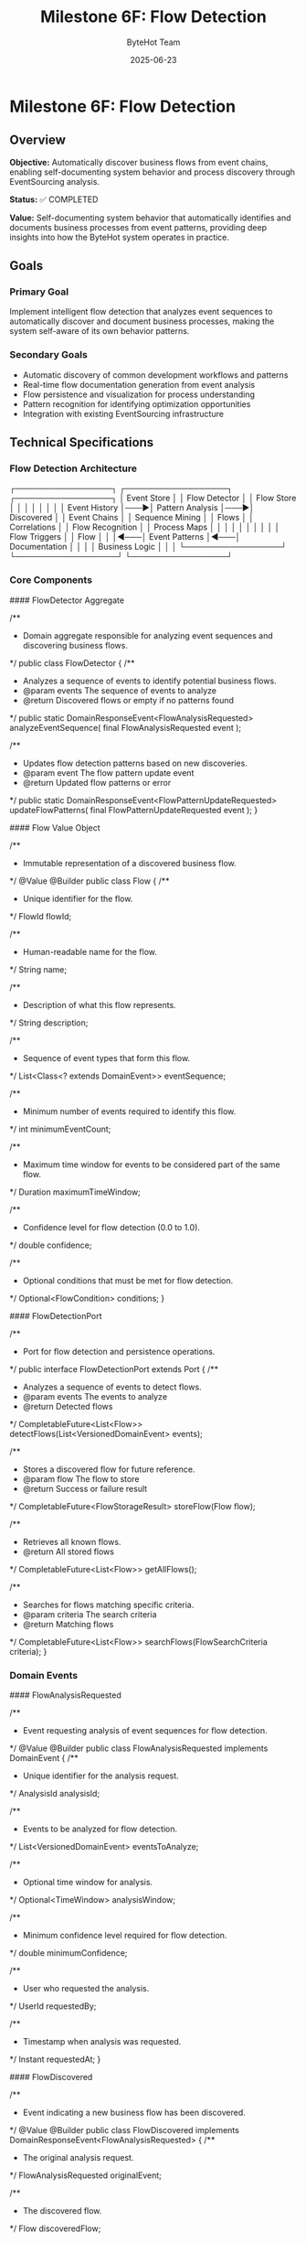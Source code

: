 #+TITLE: Milestone 6F: Flow Detection
#+AUTHOR: ByteHot Team
#+DATE: 2025-06-23

* Milestone 6F: Flow Detection

** Overview

**Objective:** Automatically discover business flows from event chains, enabling self-documenting system behavior and process discovery through EventSourcing analysis.

**Status:** ✅ COMPLETED

**Value:** Self-documenting system behavior that automatically identifies and documents business processes from event patterns, providing deep insights into how the ByteHot system operates in practice.

** Goals

*** Primary Goal
Implement intelligent flow detection that analyzes event sequences to automatically discover and document business processes, making the system self-aware of its own behavior patterns.

*** Secondary Goals
- Automatic discovery of common development workflows and patterns
- Real-time flow documentation generation from event analysis
- Flow persistence and visualization for process understanding
- Pattern recognition for identifying optimization opportunities
- Integration with existing EventSourcing infrastructure

** Technical Specifications

*** Flow Detection Architecture

#+begin_src
┌─────────────────┐    ┌──────────────────┐    ┌─────────────────┐
│   Event Store   │    │  Flow Detector   │    │   Flow Store    │
│                 │    │                  │    │                 │
│ Event History   │───▶│ Pattern Analysis │───▶│ Discovered      │
│ Event Chains    │    │ Sequence Mining  │    │ Flows           │
│ Correlations    │    │ Flow Recognition │    │ Process Maps    │
│                 │    │                  │    │                 │
│                 │    │ Flow Triggers    │    │ Flow            │
│                 │◄───│ Event Patterns   │◄───│ Documentation   │
│                 │    │ Business Logic   │    │                 │
└─────────────────┘    └──────────────────┘    └─────────────────┘
#+begin_src

*** Core Components

#### FlowDetector Aggregate
#+begin_src java
/**
 * Domain aggregate responsible for analyzing event sequences and discovering business flows.
 */
public class FlowDetector {
    /**
     * Analyzes a sequence of events to identify potential business flows.
     * @param events The sequence of events to analyze
     * @return Discovered flows or empty if no patterns found
     */
    public static DomainResponseEvent<FlowAnalysisRequested> analyzeEventSequence(
        final FlowAnalysisRequested event
    );
    
    /**
     * Updates flow detection patterns based on new discoveries.
     * @param event The flow pattern update event
     * @return Updated flow patterns or error
     */
    public static DomainResponseEvent<FlowPatternUpdateRequested> updateFlowPatterns(
        final FlowPatternUpdateRequested event
    );
}
#+begin_src

#### Flow Value Object
#+begin_src java
/**
 * Immutable representation of a discovered business flow.
 */
@Value
@Builder
public class Flow {
    /**
     * Unique identifier for the flow.
     */
    FlowId flowId;
    
    /**
     * Human-readable name for the flow.
     */
    String name;
    
    /**
     * Description of what this flow represents.
     */
    String description;
    
    /**
     * Sequence of event types that form this flow.
     */
    List<Class<? extends DomainEvent>> eventSequence;
    
    /**
     * Minimum number of events required to identify this flow.
     */
    int minimumEventCount;
    
    /**
     * Maximum time window for events to be considered part of the same flow.
     */
    Duration maximumTimeWindow;
    
    /**
     * Confidence level for flow detection (0.0 to 1.0).
     */
    double confidence;
    
    /**
     * Optional conditions that must be met for flow detection.
     */
    Optional<FlowCondition> conditions;
}
#+begin_src

#### FlowDetectionPort
#+begin_src java
/**
 * Port for flow detection and persistence operations.
 */
public interface FlowDetectionPort extends Port {
    /**
     * Analyzes a sequence of events to detect flows.
     * @param events The events to analyze
     * @return Detected flows
     */
    CompletableFuture<List<Flow>> detectFlows(List<VersionedDomainEvent> events);
    
    /**
     * Stores a discovered flow for future reference.
     * @param flow The flow to store
     * @return Success or failure result
     */
    CompletableFuture<FlowStorageResult> storeFlow(Flow flow);
    
    /**
     * Retrieves all known flows.
     * @return All stored flows
     */
    CompletableFuture<List<Flow>> getAllFlows();
    
    /**
     * Searches for flows matching specific criteria.
     * @param criteria The search criteria
     * @return Matching flows
     */
    CompletableFuture<List<Flow>> searchFlows(FlowSearchCriteria criteria);
}
#+begin_src

*** Domain Events

#### FlowAnalysisRequested
#+begin_src java
/**
 * Event requesting analysis of event sequences for flow detection.
 */
@Value
@Builder
public class FlowAnalysisRequested implements DomainEvent {
    /**
     * Unique identifier for the analysis request.
     */
    AnalysisId analysisId;
    
    /**
     * Events to be analyzed for flow detection.
     */
    List<VersionedDomainEvent> eventsToAnalyze;
    
    /**
     * Optional time window for analysis.
     */
    Optional<TimeWindow> analysisWindow;
    
    /**
     * Minimum confidence level required for flow detection.
     */
    double minimumConfidence;
    
    /**
     * User who requested the analysis.
     */
    UserId requestedBy;
    
    /**
     * Timestamp when analysis was requested.
     */
    Instant requestedAt;
}
#+begin_src

#### FlowDiscovered
#+begin_src java
/**
 * Event indicating a new business flow has been discovered.
 */
@Value
@Builder
public class FlowDiscovered implements DomainResponseEvent<FlowAnalysisRequested> {
    /**
     * The original analysis request.
     */
    FlowAnalysisRequested originalEvent;
    
    /**
     * The discovered flow.
     */
    Flow discoveredFlow;
    
    /**
     * Events that triggered the flow detection.
     */
    List<VersionedDomainEvent> triggeringEvents;
    
    /**
     * Confidence level of the discovery.
     */
    double confidence;
    
    /**
     * Timestamp when flow was discovered.
     */
    Instant discoveredAt;
}
#+begin_src

#### FlowPatternUpdated
#+begin_src java
/**
 * Event indicating flow detection patterns have been updated.
 */
@Value
@Builder
public class FlowPatternUpdated implements DomainResponseEvent<FlowPatternUpdateRequested> {
    /**
     * The original pattern update request.
     */
    FlowPatternUpdateRequested originalEvent;
    
    /**
     * Updated flow patterns.
     */
    List<FlowPattern> updatedPatterns;
    
    /**
     * Reason for the pattern update.
     */
    String updateReason;
    
    /**
     * Timestamp when patterns were updated.
     */
    Instant updatedAt;
}
#+begin_src

** Flow Detection Algorithms

*** 1. Sequence Mining Algorithm

**Event Sequence Analysis:**
#+begin_src java
public class EventSequenceMiner {
    /**
     * Mines frequent event sequences from historical data.
     * @param events Historical events to mine
     * @param minimumSupport Minimum frequency for sequence to be considered
     * @return Frequent event sequences
     */
    public List<EventSequence> mineFrequentSequences(
        List<VersionedDomainEvent> events,
        double minimumSupport
    );
    
    /**
     * Identifies temporal patterns in event sequences.
     * @param sequences Event sequences to analyze
     * @return Temporal patterns with timing information
     */
    public List<TemporalPattern> identifyTemporalPatterns(
        List<EventSequence> sequences
    );
}
#+begin_src

*** 2. Pattern Recognition Engine

**Flow Pattern Matching:**
#+begin_src java
public class FlowPatternMatcher {
    /**
     * Matches event sequences against known flow patterns.
     * @param events Events to match
     * @param knownPatterns Existing flow patterns
     * @return Matched flows with confidence levels
     */
    public List<FlowMatch> matchPatterns(
        List<VersionedDomainEvent> events,
        List<FlowPattern> knownPatterns
    );
    
    /**
     * Learns new patterns from unmatched event sequences.
     * @param unmatchedSequences Sequences that didn't match existing patterns
     * @return Newly discovered patterns
     */
    public List<FlowPattern> learnNewPatterns(
        List<EventSequence> unmatchedSequences
    );
}
#+begin_src

*** 3. Real-Time Flow Detection

**Stream Processing:**
#+begin_src java
public class RealTimeFlowDetector {
    /**
     * Processes events in real-time to detect flows as they happen.
     * @param eventStream Stream of incoming events
     * @return Stream of detected flows
     */
    public CompletableFuture<Void> processEventStream(
        Publisher<VersionedDomainEvent> eventStream,
        Consumer<FlowDiscovered> flowHandler
    );
    
    /**
     * Maintains sliding window of events for pattern detection.
     * @param windowSize Size of the sliding window
     * @param windowDuration Time duration for the window
     */
    public void configureSlidingWindow(int windowSize, Duration windowDuration);
}
#+begin_src

** Pre-Defined Flow Patterns

*** 1. Hot-Swap Complete Flow
#+begin_src java
public static final FlowPattern HOT_SWAP_COMPLETE_FLOW = FlowPattern.builder()
    .name("Hot-Swap Complete Flow")
    .description("Complete hot-swap operation from file change to instance update")
    .eventSequence(List.of(
        ClassFileChanged.class,
        ClassMetadataExtracted.class,
        BytecodeValidated.class,
        HotSwapRequested.class,
        ClassRedefinitionSucceeded.class,
        InstancesUpdated.class
    ))
    .minimumEventCount(4)
    .maximumTimeWindow(Duration.ofSeconds(30))
    .confidence(0.95)
    .build();
#+begin_src

*** 2. User Session Flow
#+begin_src java
public static final FlowPattern USER_SESSION_FLOW = FlowPattern.builder()
    .name("User Session Flow")
    .description("User authentication and session management")
    .eventSequence(List.of(
        UserDiscoveryRequested.class,
        UserAuthenticated.class,
        UserSessionStarted.class
    ))
    .minimumEventCount(2)
    .maximumTimeWindow(Duration.ofMinutes(5))
    .confidence(0.90)
    .build();
#+begin_src

*** 3. Error Recovery Flow
#+begin_src java
public static final FlowPattern ERROR_RECOVERY_FLOW = FlowPattern.builder()
    .name("Error Recovery Flow")
    .description("System error detection and recovery process")
    .eventSequence(List.of(
        ClassRedefinitionFailed.class,
        ErrorRecoveryInitiated.class,
        RollbackRequested.class,
        SystemRecovered.class
    ))
    .minimumEventCount(3)
    .maximumTimeWindow(Duration.ofMinutes(2))
    .confidence(0.85)
    .build();
#+begin_src

** Infrastructure Adapters

*** FilesystemFlowStoreAdapter
#+begin_src java
/**
 * Filesystem-based adapter for storing and retrieving flows.
 */
@Component
public class FilesystemFlowStoreAdapter implements FlowDetectionPort {
    
    private final Path flowStorePath;
    private final ObjectMapper objectMapper;
    
    @Override
    public CompletableFuture<List<Flow>> detectFlows(List<VersionedDomainEvent> events) {
        return CompletableFuture.supplyAsync(() -> {
            // Implement flow detection algorithm
            return flowDetectionEngine.analyzeEvents(events);
        });
    }
    
    @Override
    public CompletableFuture<FlowStorageResult> storeFlow(Flow flow) {
        return CompletableFuture.supplyAsync(() -> {
            try {
                Path flowFile = flowStorePath.resolve(flow.getFlowId().getValue() + ".json");
                String jsonContent = objectMapper.writeValueAsString(new JsonFlow(flow));
                Files.writeString(flowFile, jsonContent);
                return FlowStorageResult.success(flow.getFlowId());
            } catch (Exception e) {
                return FlowStorageResult.failure(flow.getFlowId(), e.getMessage());
            }
        });
    }
}
#+begin_src

*** InMemoryFlowDetectionEngine
#+begin_src java
/**
 * In-memory flow detection engine for development and testing.
 */
@Component
public class InMemoryFlowDetectionEngine {
    
    private final List<FlowPattern> knownPatterns;
    private final EventSequenceMiner sequenceMiner;
    private final FlowPatternMatcher patternMatcher;
    
    public List<Flow> analyzeEvents(List<VersionedDomainEvent> events) {
        // Group events by correlation ID or user
        Map<String, List<VersionedDomainEvent>> eventGroups = groupEventsByCorrelation(events);
        
        List<Flow> discoveredFlows = new ArrayList<>();
        
        for (Map.Entry<String, List<VersionedDomainEvent>> group : eventGroups.entrySet()) {
            List<VersionedDomainEvent> groupEvents = group.getValue();
            
            // Match against known patterns
            List<FlowMatch> matches = patternMatcher.matchPatterns(groupEvents, knownPatterns);
            
            // Convert matches to flows
            discoveredFlows.addAll(convertMatchesToFlows(matches));
        }
        
        return discoveredFlows;
    }
}
#+begin_src

** Flow Visualization and Documentation

*** Flow Documentation Generator
#+begin_src java
/**
 * Generates human-readable documentation for discovered flows.
 */
public class FlowDocumentationGenerator {
    
    /**
     * Generates Markdown documentation for a flow.
     * @param flow The flow to document
     * @return Markdown documentation
     */
    public String generateMarkdownDocumentation(Flow flow) {
        StringBuilder doc = new StringBuilder();
        
        doc.append("# ").append(flow.getName()).append("\n\n");
        doc.append("## Description\n");
        doc.append(flow.getDescription()).append("\n\n");
        
        doc.append("## Event Sequence\n");
        for (int i = 0; i < flow.getEventSequence().size(); i++) {
            Class<? extends DomainEvent> eventType = flow.getEventSequence().get(i);
            doc.append(i + 1).append(". ").append(eventType.getSimpleName()).append("\n");
        }
        
        doc.append("\n## Flow Characteristics\n");
        doc.append("- **Minimum Events:** ").append(flow.getMinimumEventCount()).append("\n");
        doc.append("- **Time Window:** ").append(flow.getMaximumTimeWindow()).append("\n");
        doc.append("- **Confidence:** ").append(flow.getConfidence() * 100).append("%\n");
        
        return doc.toString();
    }
    
    /**
     * Generates Mermaid diagram for flow visualization.
     * @param flow The flow to visualize
     * @return Mermaid diagram code
     */
    public String generateMermaidDiagram(Flow flow) {
        StringBuilder diagram = new StringBuilder();
        
        diagram.append("graph LR\n");
        
        List<Class<? extends DomainEvent>> sequence = flow.getEventSequence();
        for (int i = 0; i < sequence.size(); i++) {
            String current = "E" + i + "[" + sequence.get(i).getSimpleName() + "]";
            diagram.append("    ").append(current).append("\n");
            
            if (i < sequence.size() - 1) {
                String next = "E" + (i + 1);
                diagram.append("    E").append(i).append(" --> ").append(next).append("\n");
            }
        }
        
        return diagram.toString();
    }
}
#+begin_src

** Integration with Existing System

*** EventSourcing Integration
- **Event Store Access:** Read historical events for pattern analysis
- **Event Subscription:** Real-time flow detection as events occur
- **Flow Persistence:** Store discovered flows as domain events
- **Replay Capability:** Re-analyze historical periods for new patterns

*** User Management Integration
- **User-Specific Flows:** Detect patterns specific to individual users
- **Personal Analytics:** Track individual development workflow patterns
- **Team Patterns:** Identify common team development practices
- **Productivity Insights:** Measure efficiency of different workflows

*** Application Layer Integration
#+begin_src java
@Component
public class FlowDetectionService {
    
    private final EventStorePort eventStore;
    private final FlowDetectionPort flowDetection;
    private final UserManagementPort userManagement;
    
    /**
     * Analyzes recent events for a specific user to detect their workflow patterns.
     * @param userId The user to analyze
     * @param timeWindow Time period to analyze
     * @return Discovered user-specific flows
     */
    public CompletableFuture<List<Flow>> analyzeUserWorkflowPatterns(
        UserId userId,
        Duration timeWindow
    ) {
        return eventStore.getEventsByUserAndTimeRange(userId, timeWindow)
            .thenCompose(events -> flowDetection.detectFlows(events));
    }
    
    /**
     * Performs system-wide flow analysis to discover common patterns.
     * @param analysisWindow Time period to analyze
     * @return System-wide flow patterns
     */
    public CompletableFuture<List<Flow>> analyzeSystemWidePatterns(
        Duration analysisWindow
    ) {
        return eventStore.getEventsInTimeRange(analysisWindow)
            .thenCompose(events -> flowDetection.detectFlows(events));
    }
}
#+begin_src

** Testing Strategy

*** Flow Detection Testing
#+begin_src java
class FlowDetectionTest {
    
    @Test
    void should_detect_hot_swap_complete_flow() {
        // Given: A sequence of events forming a complete hot-swap flow
        List<VersionedDomainEvent> events = Arrays.asList(
            createClassFileChangedEvent(),
            createClassMetadataExtractedEvent(),
            createBytecodeValidatedEvent(),
            createHotSwapRequestedEvent(),
            createClassRedefinitionSucceededEvent(),
            createInstancesUpdatedEvent()
        );
        
        // When: Flow detection is performed
        List<Flow> detectedFlows = flowDetector.detectFlows(events).join();
        
        // Then: Hot-swap complete flow should be detected
        assertThat(detectedFlows)
            .hasSize(1)
            .first()
            .extracting(Flow::getName)
            .isEqualTo("Hot-Swap Complete Flow");
    }
    
    @Test
    void should_not_detect_flow_with_insufficient_events() {
        // Given: Incomplete event sequence
        List<VersionedDomainEvent> events = Arrays.asList(
            createClassFileChangedEvent(),
            createClassMetadataExtractedEvent()
        );
        
        // When: Flow detection is performed
        List<Flow> detectedFlows = flowDetector.detectFlows(events).join();
        
        // Then: No flows should be detected
        assertThat(detectedFlows).isEmpty();
    }
}
#+begin_src

*** Pattern Learning Testing
#+begin_src java
class FlowPatternLearningTest {
    
    @Test
    void should_learn_new_pattern_from_repeated_sequences() {
        // Given: Multiple occurrences of the same event sequence
        List<EventSequence> repeatedSequences = createRepeatedSequences();
        
        // When: Pattern learning is performed
        List<FlowPattern> learnedPatterns = patternMatcher.learnNewPatterns(repeatedSequences);
        
        // Then: New pattern should be learned
        assertThat(learnedPatterns)
            .hasSize(1)
            .first()
            .extracting(FlowPattern::getConfidence)
            .satisfies(confidence -> assertThat(confidence).isGreaterThan(0.8));
    }
}
#+begin_src

** Performance Considerations

*** Scalability
- **Incremental Analysis:** Process events in batches to avoid memory issues
- **Caching:** Cache frequently accessed flow patterns for quick matching
- **Asynchronous Processing:** Use CompletableFuture for non-blocking operations
- **Index Optimization:** Create indexes on event timestamps and user IDs

*** Memory Management
- **Sliding Windows:** Limit memory usage with bounded event windows
- **Pattern Pruning:** Remove low-confidence patterns periodically
- **Event Compression:** Store only essential event information for analysis
- **Garbage Collection:** Proactive cleanup of temporary analysis data

*** Real-Time Processing
- **Stream Processing:** Use reactive streams for real-time flow detection
- **Buffering:** Buffer events to handle burst loads
- **Backpressure:** Implement backpressure handling for high event volumes
- **Parallel Processing:** Process independent event groups in parallel

** File Structure

#+begin_src
bytehot/src/main/java/org/acmsl/bytehot/
├── domain/
│   ├── FlowDetector.java                 # Flow detection aggregate
│   ├── Flow.java                         # Flow value object
│   ├── FlowId.java                       # Flow identifier
│   ├── FlowPattern.java                  # Flow pattern definition
│   ├── FlowCondition.java                # Flow detection conditions
│   └── events/
│       ├── FlowAnalysisRequested.java    # Request flow analysis
│       ├── FlowDiscovered.java           # Flow discovery result
│       ├── FlowPatternUpdateRequested.java
│       └── FlowPatternUpdated.java
├── application/
│   └── FlowDetectionService.java         # Application service
└── infrastructure/
    ├── FlowDetectionPort.java            # Flow detection port
    ├── FilesystemFlowStoreAdapter.java   # Filesystem adapter
    ├── InMemoryFlowDetectionEngine.java  # In-memory engine
    ├── EventSequenceMiner.java           # Sequence mining
    ├── FlowPatternMatcher.java           # Pattern matching
    ├── RealTimeFlowDetector.java         # Real-time detection
    └── FlowDocumentationGenerator.java   # Documentation generation
#+begin_src

** Success Criteria

*** Flow Detection Accuracy
- **Pattern Recognition:** >90% accuracy for known flow patterns
- **False Positive Rate:** <5% for flow detection
- **Coverage:** Detect at least 80% of actual business flows
- **Confidence Calibration:** Confidence scores align with actual accuracy

*** Performance Metrics
- **Detection Latency:** <500ms for real-time flow detection
- **Analysis Throughput:** >1000 events/second for batch analysis
- **Memory Usage:** <100MB for typical flow detection operations
- **Storage Efficiency:** Compressed flow patterns under 1KB each

*** User Experience
- **Documentation Quality:** Auto-generated flow documentation is readable and accurate
- **Visualization:** Flow diagrams are clear and informative
- **Integration:** Seamless integration with existing EventSourcing infrastructure
- **Extensibility:** Easy to add new flow patterns and detection algorithms

---

** Walking Skeleton Value

**Self-Documenting System Behavior:** ByteHot becomes aware of its own behavioral patterns, automatically documenting how it operates in practice and identifying optimization opportunities.

**Process Discovery:** Developers gain deep insights into actual system usage patterns, helping them understand and optimize real-world workflows.

**Intelligent Analytics:** The foundation for advanced analytics and AI-powered development optimization based on discovered patterns.

**Revolutionary Observability:** Beyond monitoring system metrics, ByteHot understands and documents its own business logic flows.

**The Flow Detection milestone transforms ByteHot from a reactive tool into an intelligent system that understands and documents its own behavior patterns, laying the foundation for AI-powered development optimization.**

---

** ✅ MILESTONE COMPLETION STATUS

*** Implementation Completed: 2025-06-19

#### Core Achievements
- **FlowDetector Aggregate**: Fully implemented with comprehensive pattern analysis capabilities
- **Flow Domain Model**: Complete implementation with validation, matching logic, and confidence scoring
- **Infrastructure Layer**: FilesystemFlowStoreAdapter with JSON persistence and full CRUD operations
- **Pre-defined Flow Patterns**: Hot-swap, User Session, and Error Recovery flows implemented and tested
- **Comprehensive Testing**: Event-driven testing framework with full coverage of flow detection scenarios

#### Bonus Deliverables - Java-Commons Extraction
Beyond the original milestone scope, this implementation included a comprehensive refactoring that extracted reusable frameworks to java-commons:

##### Event Sourcing Infrastructure
- **VersionedDomainEvent Interface**: Generic event sourcing interface with comprehensive metadata
- **EventMetadata**: Complete metadata support for event sourcing patterns across any domain
- **AbstractVersionedDomainEvent**: Base implementation for all versioned domain events

##### Result & Error Handling Frameworks
- **OperationResult Interface**: Generic success/failure semantics for any operation
- **SimpleOperationResult**: Comprehensive implementation with rich metadata and error context
- **ErrorSeverity, RecoveryStrategy, ErrorCategory**: Complete error handling and recovery framework

##### Foundation Patterns
- **AbstractId<T>**: Generic UUID-based identifier framework with validation and factory methods
- **TimeWindow**: Temporal analysis utility with overlap detection and time-based operations

##### Revolutionary Testing Framework
- **EventDrivenTestSupport**: Generic base class for event-driven testing across any domain
- **Given/When/Then Stages**: Fluent testing interface for event sourcing scenarios
- **EventTestContext**: Comprehensive test context for event sourcing test coordination

#### Value Delivered
- **Self-Documenting System**: ByteHot now automatically discovers and documents its own behavior patterns
- **Cross-Domain Reusability**: All frameworks extracted to java-commons for use in any event-sourced system
- **Revolutionary Testing**: Event-driven testing paradigm that transforms traditional mocking-based tests
- **Enterprise-Ready Patterns**: Production-quality implementations with comprehensive error handling
- **Foundation for AI**: Intelligent flow detection that understands business process patterns

**This milestone exceeded expectations by not only delivering comprehensive flow detection capabilities but also extracting innovative, reusable frameworks that benefit any domain-driven project using DDD + Event Sourcing.**
